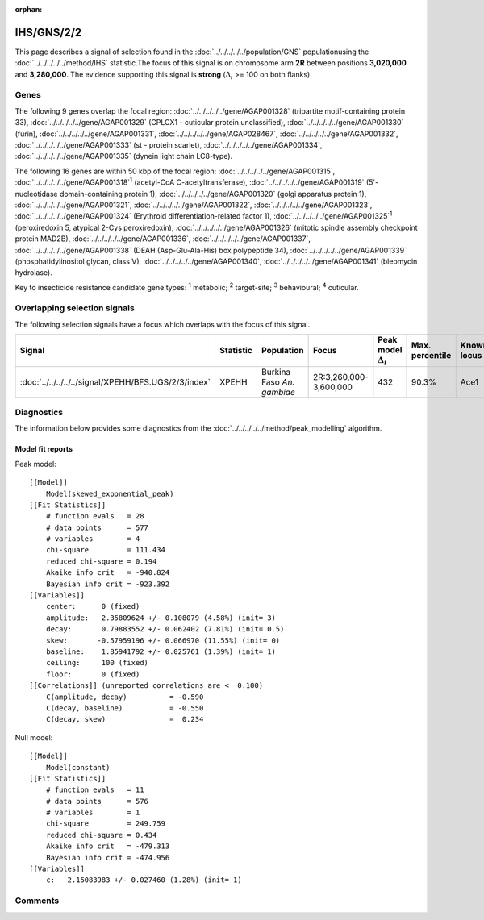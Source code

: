 :orphan:




IHS/GNS/2/2
===========

This page describes a signal of selection found in the
:doc:`../../../../../population/GNS` populationusing the :doc:`../../../../../method/IHS` statistic.The focus of this signal is on chromosome arm
**2R** between positions **3,020,000** and
**3,280,000**.
The evidence supporting this signal is
**strong** (:math:`\Delta_{i}` >= 100 on both flanks).





.. raw:: html
    :file: peak_location.html

.. raw:: html

    <div class='bokeh-figure figure'><p class='caption'>
    <strong>Signal location</strong>. Blue markers show the values of the selection statistic.
    The dashed black line shows the fitted peak model. The shaded red area shows the focus of the
    selection signal. The shaded blue area shows the genomic region in linkage with the
    selection event. Use the mouse wheel or the controls at the top right of the plot to zoom
    in, and hover over genes to see gene names and descriptions.
    </p></div>

Genes
-----


The following 9 genes overlap the focal region: :doc:`../../../../../gene/AGAP001328` (tripartite motif-containing protein 33),  :doc:`../../../../../gene/AGAP001329` (CPLCX1 - cuticular protein unclassified),  :doc:`../../../../../gene/AGAP001330` (furin),  :doc:`../../../../../gene/AGAP001331`,  :doc:`../../../../../gene/AGAP028467`,  :doc:`../../../../../gene/AGAP001332`,  :doc:`../../../../../gene/AGAP001333` (st - protein scarlet),  :doc:`../../../../../gene/AGAP001334`,  :doc:`../../../../../gene/AGAP001335` (dynein light chain LC8-type).



The following 16 genes are within 50 kbp of the focal
region: :doc:`../../../../../gene/AGAP001315`,  :doc:`../../../../../gene/AGAP001318`:sup:`1` (acetyl-CoA C-acetyltransferase),  :doc:`../../../../../gene/AGAP001319` (5'-nucleotidase domain-containing protein 1),  :doc:`../../../../../gene/AGAP001320` (golgi apparatus protein 1),  :doc:`../../../../../gene/AGAP001321`,  :doc:`../../../../../gene/AGAP001322`,  :doc:`../../../../../gene/AGAP001323`,  :doc:`../../../../../gene/AGAP001324` (Erythroid differentiation-related factor 1),  :doc:`../../../../../gene/AGAP001325`:sup:`1` (peroxiredoxin 5, atypical 2-Cys peroxiredoxin),  :doc:`../../../../../gene/AGAP001326` (mitotic spindle assembly checkpoint protein MAD2B),  :doc:`../../../../../gene/AGAP001336`,  :doc:`../../../../../gene/AGAP001337`,  :doc:`../../../../../gene/AGAP001338` (DEAH (Asp-Glu-Ala-His) box polypeptide 34),  :doc:`../../../../../gene/AGAP001339` (phosphatidylinositol glycan, class V),  :doc:`../../../../../gene/AGAP001340`,  :doc:`../../../../../gene/AGAP001341` (bleomycin hydrolase).


Key to insecticide resistance candidate gene types: :sup:`1` metabolic;
:sup:`2` target-site; :sup:`3` behavioural; :sup:`4` cuticular.

Overlapping selection signals
-----------------------------

The following selection signals have a focus which overlaps with the
focus of this signal.

.. cssclass:: table-hover
.. list-table::
    :widths: auto
    :header-rows: 1

    * - Signal
      - Statistic
      - Population
      - Focus
      - Peak model :math:`\Delta_{i}`
      - Max. percentile
      - Known locus
    * - :doc:`../../../../../signal/XPEHH/BFS.UGS/2/3/index`
      - XPEHH
      - Burkina Faso *An. gambiae*
      - 2R:3,260,000-3,600,000
      - 432
      - 90.3%
      - Ace1
    




Diagnostics
-----------

The information below provides some diagnostics from the
:doc:`../../../../../method/peak_modelling` algorithm.

.. raw:: html

    <div class="figure">
    <img src="../../../../../_static/data/signal/IHS/GNS/2/2/peak_finding.png"/>
    <p class="caption"><strong>Selection signal in context</strong>. @@TODO</p>
    </div>

.. raw:: html

    <div class="figure">
    <img src="../../../../../_static/data/signal/IHS/GNS/2/2/peak_targetting.png"/>
    <p class="caption"><strong>Peak targetting</strong>. @@TODO</p>
    </div>

.. raw:: html

    <div class="figure">
    <img src="../../../../../_static/data/signal/IHS/GNS/2/2/peak_fit.png"/>
    <p class="caption"><strong>Peak fitting diagnostics</strong>. @@TODO</p>
    </div>

Model fit reports
~~~~~~~~~~~~~~~~~

Peak model::

    [[Model]]
        Model(skewed_exponential_peak)
    [[Fit Statistics]]
        # function evals   = 28
        # data points      = 577
        # variables        = 4
        chi-square         = 111.434
        reduced chi-square = 0.194
        Akaike info crit   = -940.824
        Bayesian info crit = -923.392
    [[Variables]]
        center:      0 (fixed)
        amplitude:   2.35809624 +/- 0.108079 (4.58%) (init= 3)
        decay:       0.79883552 +/- 0.062402 (7.81%) (init= 0.5)
        skew:       -0.57959196 +/- 0.066970 (11.55%) (init= 0)
        baseline:    1.85941792 +/- 0.025761 (1.39%) (init= 1)
        ceiling:     100 (fixed)
        floor:       0 (fixed)
    [[Correlations]] (unreported correlations are <  0.100)
        C(amplitude, decay)          = -0.590 
        C(decay, baseline)           = -0.550 
        C(decay, skew)               =  0.234 


Null model::

    [[Model]]
        Model(constant)
    [[Fit Statistics]]
        # function evals   = 11
        # data points      = 576
        # variables        = 1
        chi-square         = 249.759
        reduced chi-square = 0.434
        Akaike info crit   = -479.313
        Bayesian info crit = -474.956
    [[Variables]]
        c:   2.15083983 +/- 0.027460 (1.28%) (init= 1)



Comments
--------


.. raw:: html

    <div id="disqus_thread"></div>
    <script>
    
    (function() { // DON'T EDIT BELOW THIS LINE
    var d = document, s = d.createElement('script');
    s.src = 'https://agam-selection-atlas.disqus.com/embed.js';
    s.setAttribute('data-timestamp', +new Date());
    (d.head || d.body).appendChild(s);
    })();
    </script>
    <noscript>Please enable JavaScript to view the <a href="https://disqus.com/?ref_noscript">comments.</a></noscript>


